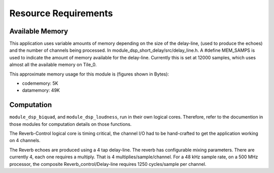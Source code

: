 Resource Requirements
=====================

Available Memory
----------------
This application uses variable amounts of memory depending on the size of the delay-line,
(used to produce the echoes) and the number of channels being processed. 
In module_dsp_short_delay/src/delay_line.h. 
A #define MEM_SAMPS is used to indicate the amount of memory available for the delay-line.
Currently this is set at 12000 samples, which uses almost all the available memory on Tile_0.

This approximate memory usage for this module is (figures shown in Bytes):

* codememory:  5K
* datamemory: 49K

Computation
-----------
``module_dsp_biquad``, and ``module_dsp_loudness``, run in their own logical cores. Therefore, refer to the documention in those modules for computation details on those functions.

The Reverb-Control logical core is timing critical, 
the channel I/O had to be hand-crafted to get the application working on 4 channels.

The Reverb echoes are produced using a 4 tap delay-line.
The reverb has configurable mixing parameters.
There are currently 4, each one requires a multiply. That is 4 multiplies/sample/channel.
For a 48 kHz sample rate, on a 500 MHz processor, the composite Reverb_control/Delay-line requires
1250 cycles/sample per channel.
